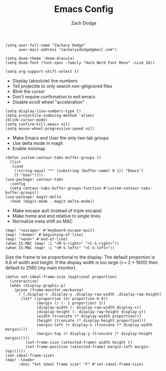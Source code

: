 #+TITLE: Emacs Config
#+AUTHOR: Zach Dodge

#+begin_src elisp
(setq user-full-name "Zachary Dodge"
      user-mail-address "zacharysdodge@gmail.com")
#+end_src

#+RESULTS:
: zacharysdodge@gmail.com

#+begin_src elisp
(setq doom-theme 'doom-dracula)
(setq doom-font (font-spec :family "Hack Nerd Font Mono" :size 16))
#+end_src

#+RESULTS:
: #<font-spec nil nil Hack\ Nerd\ Font\ Mono nil nil nil nil nil 16 nil nil nil nil>

#+begin_src elisp
(setq org-support-shift-select t)
#+end_src

#+RESULTS:
: t

- Display (absolute) line numbers
- Tell projectile to only search non-gitignored files
- Blink the cursor
- Don't require confirmation to exit emacs
- Disable scroll wheel "acceleration"
#+begin_src elisp
(setq display-line-numbers-type t)
(setq projectile-indexing-method 'alien)
(blink-cursor-mode)
(setq confirm-kill-emacs nil)
(setq mouse-wheel-progressive-speed nil)
#+end_src

#+RESULTS:

- Make Emacs and User the only two tab groups
- Use delta mode in magit
- Enable minimap
#+begin_src elisp
(defun custom-centaur-tabs-buffer-groups ()
  (list
   (cond
    ((string-equal "*" (substring (buffer-name) 0 1)) "Emacs")
    (t "User"))))
(use-package! centaur-tabs
  :config
  (setq centaur-tabs-buffer-groups-function #'custom-centaur-tabs-buffer-groups))
(use-package! magit-delta
  :hook (magit-mode . magit-delta-mode))
#+end_src

#+RESULTS:
| (closure (t) (&rest _) (progn (defalias '+magit-enlargen-fringe-h #'(lambda nil Make fringe larger in magit. (and (display-graphic-p) (derived-mode-p 'magit-mode) +magit-fringe-size (let ((left (or (car-safe +magit-fringe-size) +magit-fringe-size)) (right (or (cdr-safe +magit-fringe-size) +magit-fringe-size))) (set-window-fringes nil left right))))) (add-hook 'window-configuration-change-hook #'+magit-enlargen-fringe-h nil t))) | doom-modeline-set-vcs-modeline | +modeline-hide-in-non-status-buffer-h | magit-delta-mode | turn-on-magit-gitflow | doom--setq-evil-ex-hl-update-delay-for-magit-mode-h |

- Make escape quit (instead of triple escape)
- Make home and end relative to single lines
- Normalize meta shift on MAC
#+begin_src elisp
(map! "<escape>" #'keyboard-escape-quit)
(map! "<home>" #'beginning-of-line)
(map! "<end>" #'end-of-line)
(when IS-MAC (map! :i "<M-S-right>" "<C-S-right>"))
(when IS-MAC (map! :i "<M-S-left>" "<C-S-left>"))
#+end_src

#+RESULTS:

Size the frame to be proportional to the display.
The default proportion is 0.8 of width and height.
If the display width is too large (>= 2 * 1920) then default to 2560 (my main monitor).
#+begin_src elisp
(defun set-ideal-frame-size (&optional proportion)
  (interactive)
  (when (display-graphic-p)
    (pcase (frame-monitor-workarea)
      (`(,display-x ,display-y ,display-raw-width ,display-raw-height)
       (let* ((proportion (or proportion 0.9))
              (margin (/ (- 1 proportion) 2))
              (display-width (- display-raw-width display-x))
              (display-height (- display-raw-height display-y))
              (width (truncate (* display-width proportion)))
              (height (truncate (* display-height proportion)))
              (margin-left (+ display-x (truncate (* display-width margin))))
              (margin-top (+ display-y (truncate (* display-height margin)))))
         (set-frame-size (selected-frame) width height t)
         (set-frame-position (selected-frame) margin-left margin-top))))))
(set-ideal-frame-size)
(map! :leader
      :desc "Set ideal frame size" "F" #'set-ideal-frame-size)
#+end_src

#+RESULTS:
: set-ideal-frame-size
